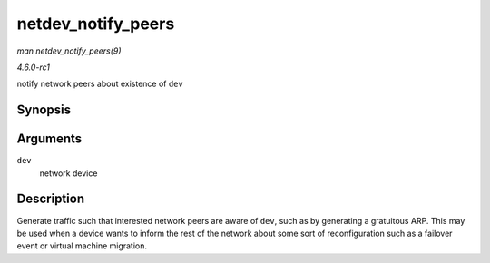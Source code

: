 
.. _API-netdev-notify-peers:

===================
netdev_notify_peers
===================

*man netdev_notify_peers(9)*

*4.6.0-rc1*

notify network peers about existence of ``dev``


Synopsis
========

.. c:function:: void netdev_notify_peers( struct net_device * dev )

Arguments
=========

``dev``
    network device


Description
===========

Generate traffic such that interested network peers are aware of ``dev``, such as by generating a gratuitous ARP. This may be used when a device wants to inform the rest of the
network about some sort of reconfiguration such as a failover event or virtual machine migration.
